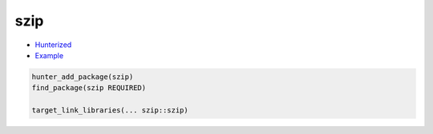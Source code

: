 .. spelling::

    szip

.. index:: compression ; szip

.. _pkg.szip:

szip
====

-  `Hunterized <https://github.com/hunter-packages/szip>`__
-  `Example <https://github.com/ruslo/hunter/blob/develop/examples/szip/CMakeLists.txt>`__

.. code-block:: cmake

    hunter_add_package(szip)
    find_package(szip REQUIRED)

    target_link_libraries(... szip::szip)
